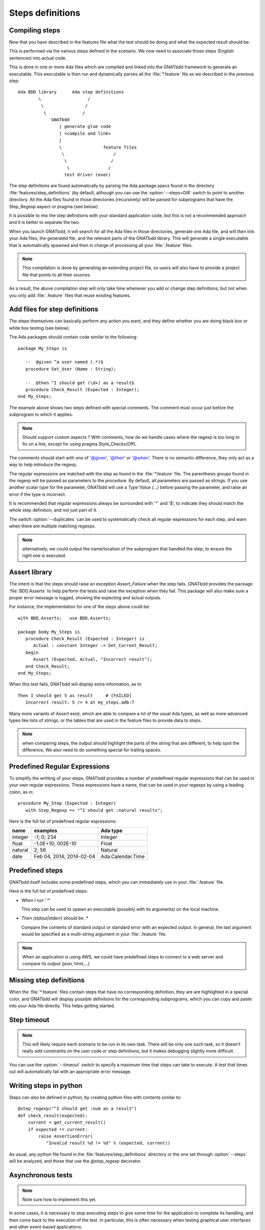 *****************
Steps definitions
*****************


Compiling steps
===============

Now that you have described in the features file what the test should be doing
and what the expected result should be.

This is performed via the various steps defined in the scenario.  We now need
to associate those steps (English sentences) into actual code.

This is done in one or more Ada files which are compiled and linked into the
GNATbdd framework to generate an executable.  This executable is then run and
dynamically parses all the :file:`*.feature` file as we described in the
previous step::

      Ada BDD library      Ada step definitions
              \                  /
               \                /
                \              /
                   GNATbdd
                      | generate glue code
                      | <compile and link>
                      |
                      \                feature files
                       \                   /
                        \                 /
                         \               /
                        test driver (exec)


.. index:: switches; --steps

The step definitions are found automatically by parsing the Ada package specs
found in the directory :file:`features/step_definitions` (by default, although
you can use the :option:`--steps=DIR` switch to point to another directory. All
the Ada files found in those directories (recursively) will be parsed for
subprograms that have the Step_Regexp aspect or pragma (see below).

It is possible to mix the step definitions with your standard application code,
but this is not a recommended approach and it is better to separate the two.

When you launch GNATbdd, it will search for all the Ada files in those
directories, generate one Ada file, and will then link your Ada files, the
generated file, and the relevant parts of the GNATbdd library. This will
generate a single executable that is automatically spawned and then in
charge of processing all your :file:`.feature` files.

.. note::
  This compilation is done by generating an extending project file, so users
  will also have to provide a project file that points to all their sources.

As a result, the above compilation step will only take time whenever you
add or change step definitions, but not when you only add :file:`.feature`
files that reuse existing features.

Add files for step definitions
==============================

The steps themselves can basically perform any action you want, and they
define whether you are doing black box or white box testing (see below).

.. highlight:: ada

The Ada packages should contain code similar to the following::

   package My_Steps is

      --  @given ^a user named (.*)$
      procedure Set_User (Name : String);

      --  @then ^I should get (\d+) as a result$
      procedure Check_Result (Expected : Integer);
   end My_Steps;

The example above shows two steps defined with special comments.
The comment must occur just before the subprogram to which it applies.

.. note::
    Should support custom aspects ?
    With comments, how do we handle cases where the regexp is too long
    to fix on a line, except for using pragma Style_Checks(Off).

The comments should start with one of '@given', '@then' or '@when'.
There is no semantic difference, they only act as a way to help
introduce the regexp.

The regular expressions are matched with the step as found in the
:file:`*.feature` file. The parenthesis groups found in the regexp will be
passed as parameters to the procedure. By default, all parameters are passed as
strings. If you use another scalar type for the parameter, GNATbdd will use a
`Type'Value (...)` before passing the parameter, and raise an error if
the type is incorrect.

It is recommended that regular expressions always be surrounded with '^' and
'$', to indicate they should match the whole step definition, and not just part
of it.

.. index:: switches; --duplicates

The switch :option:`--duplicates` can be used to systematically check all
regular expressions for each step, and warn when there are multiple matching
regexps.

.. note::
   alternatively, we could output the name/location of the subprogram that
   handled the step, to ensure the right one is executed.

Assert library
==============

The intent is that the steps should raise an exception `Assert_Failure`
when the step fails. GNATbdd provides the package :file:`BDD.Asserts` to help
perform the tests and raise the exception when they fail. This package will
also make sure a proper error message is logged, showing the expecting and
actual outputs.

For instance, the implementation for one of the steps above could be::

   with BDD.Asserts;   use BDD.Asserts;

   package body My_Steps is
      procedure Check_Result (Expected : Integer) is
         Actual : constant Integer := Get_Current_Result;
      begin
         Assert (Expected, Actual, "Incorrect result");
      end Check_Result;
   end My_Steps;

When this test fails, GNATbdd will display extra information, as in::

   Then I should get 5 as result     # [FAILED]
      Incorrect result: 5 /= 4 at my_steps.adb:7

Many more variants of `Assert` exist, which are able to compare a lot of
the usual Ada types, as well as more advanced types like lists of strings, or
the tables that are used in the feature files to provide data to steps.

.. note::
   when comparing steps, the output should highlight the parts of the string
   that are different, to help spot the difference, We also need to do
   something special for trailing spaces.

Predefined Regular Expressions
==============================

To simplify the writting of your steps, GNATbdd provides a number of predefined
regular expressions that can be used in your own regular expressions. These
expressions have a name, that can be used in your regexps by using a leading
colon, as in::

    procedure My_Step (Expected : Integer)
       with Step_Regexp => "^I should get :natural results";


Here is the full list of predefined regular expressions:

+---------+----------------------------+-------------------+
| name    | examples                   | Ada type          |
+=========+============================+===================+
| integer | -1; 0; 234                 | Integer           |
+---------+----------------------------+-------------------+
| float   | -1.0E+10; 002E-10          | Float             |
+---------+----------------------------+-------------------+
| natural | 2; 56                      | Natural           |
+---------+----------------------------+-------------------+
| date    | Feb 04, 2014; 2014-02-04   | Ada.Calendar.Time |
+---------+----------------------------+-------------------+


Predefined steps
================

GNATbdd itself includes some predefined steps, which you can immediately use
in your :file:`.feature` file.

Here is the full list of predefined steps:

* `When I run '.*'`

  This step can be used to spawn an executable (possibly with its arguments) on
  the local machine.

* `Then (stdout|stderr) should be .*`

  Compare the contents of standard output or standard error with an expected
  output. In general, the last argument would be specified as a multi-string
  argument in your :file:`.feature` file.


.. note::
   When an application is using AWS, we could have predefined steps to connect
   to a web server and compare its output (json, html,...)


Missing step definitions
========================

When the :file:`*.feature` files contain steps that have no corresponding
definition, they are are highlighted in a special color, and GNATbdd will
display possible definitions for the corresponding subprograms, which you can
copy and paste into your Ada file directly. This helps getting started.


Step timeout
============

.. note::
   This will likely require each scenario to be run in its own task. There
   will be only one such task, so it doesn't really add constraints on the
   user code or step definitions, but it makes debugging slightly more
   difficult.

.. index:: switches; --timeout

You can use the :option:`--timeout` switch to specify a maximum time that
steps can take to execute. A test that times out will automatically fail
with an appropriate error message.


Writing steps in python
=======================

.. highlight:: python

Steps can also be defined in python, by creating python files with contents
similar to::

    @step_regexp("^I should get :num as a result")
    def check_result(expected):
        current = get_current_result()
        if expected != current:
            raise AssertionError(
               "Invalid result %d != %d" % (expected, current))

As usual, any python file found in the :file:`features/step_definitions`
directory or the one set through :option:`--steps` will be analyzed,
and those that use the `@step_regexp` decorator.
   

Asynchronous tests
==================

.. note::
   Note sure how to implement this yet.

In some cases, it is necessary to stop executing steps to give some time for
the application to complete its handling, and then come back to the execution
of the test. In particular, this is often necessary when testing graphical
user interfaces and other event-based applications.


Running tests in parallel
=========================

There are multiple modes to run features in parallel. The parallelism is always
between :file:`.feature` file, never between the Scenario of a given file.

When your application is task safe, you can run multiple features in parallel
by running each in its own task (up to a maximum number of tasks of course).

In other cases, GNATbdd can automatically spawn several instances of the test
driver, each running a single feature in parallel of the others. This is
slightly less efficient, but does not impose task-safety constraints on
your application.


White box vs Black box testing
==============================

Testing can be done in various ways, and this section tries to provide a
few leads on how to organize and perform your tests.

Black box testing
-----------------

In this mode, the application is spawned with specific arguments, and all
interaction with it (input or output) is done only as a user would.  It is not
possible to examine the value of specific variables, unless they have a direct
impact on what can be seen from the outside.

The main advantage is that the application is tested exactly as the user would
use it. This mode is compatible with most applications, like command-line
application, graphical user interfaces, web servers or embedded applications.

When testing embedded applications, GNATbdd will run on the host, and the
application will be spawned on the target. Communication between the two is the
responsibility of the step definition, and could take the form of examining the
standard output or communicating via sockets for instance.

No real restriction apply to the way the step definition is written, since it
is running on the host, not in the more limited environment of the target.

White box testing
-----------------

In this mode, the step definitions can access all the public parts of your
application's code (or at least the public part of it). As a result, it is
possible to inspect in details the actual start of your application, and
perhaps catch errors earlier in the code.

One of the inconvenients in this mode is that the steps themselves end up
dragging in a lot of the application's code, which makes the link time for
the driver longer.

More importantly, this mode might not be compatible with embedded development,
since GNATbdd runs on the host.

.. note::
   Can we run the steps directly on the target in this case, while limiting
   what features of the code we use like controlled types, memory
   allocation,...

White box testing can itself be done in one of two ways: either be linking
the application's code within the GNATbdd driver (because the code for the
steps would `with` the application's own packages), or by spawning an
executable and communicating with it via various means (stdin/stdout,
sockets, pipes,...)
